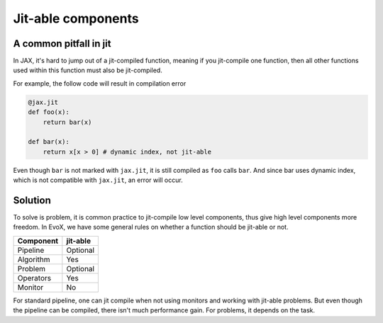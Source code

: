 ===================
Jit-able components
===================

A common pitfall in jit
=======================

In JAX, it's hard to jump out of a jit-compiled function, meaning if you jit-compile one function,
then all other functions used within this function must also be jit-compiled.

For example, the follow code will result in compilation error

.. code-block:: python

    @jax.jit
    def foo(x):
        return bar(x)

    def bar(x):
        return x[x > 0] # dynamic index, not jit-able

Even though ``bar`` is not marked with ``jax.jit``, it is still compiled as ``foo`` calls ``bar``.
And since bar uses dynamic index, which is not compatible with ``jax.jit``, an error will occur.

Solution
========

To solve is problem, it is common practice to jit-compile low level components, thus give high level components more freedom.
In EvoX, we have some general rules on whether a function should be jit-able or not.

+-----------+----------+
| Component | jit-able |
+===========+==========+
| Pipeline  | Optional |
+-----------+----------+
| Algorithm | Yes      |
+-----------+----------+
| Problem   | Optional |
+-----------+----------+
| Operators | Yes      |
+-----------+----------+
| Monitor   | No       |
+-----------+----------+

For standard pipeline, one can jit compile when not using monitors and working with jit-able problems.
But even though the pipeline can be compiled, there isn't much performance gain.
For problems, it depends on the task.